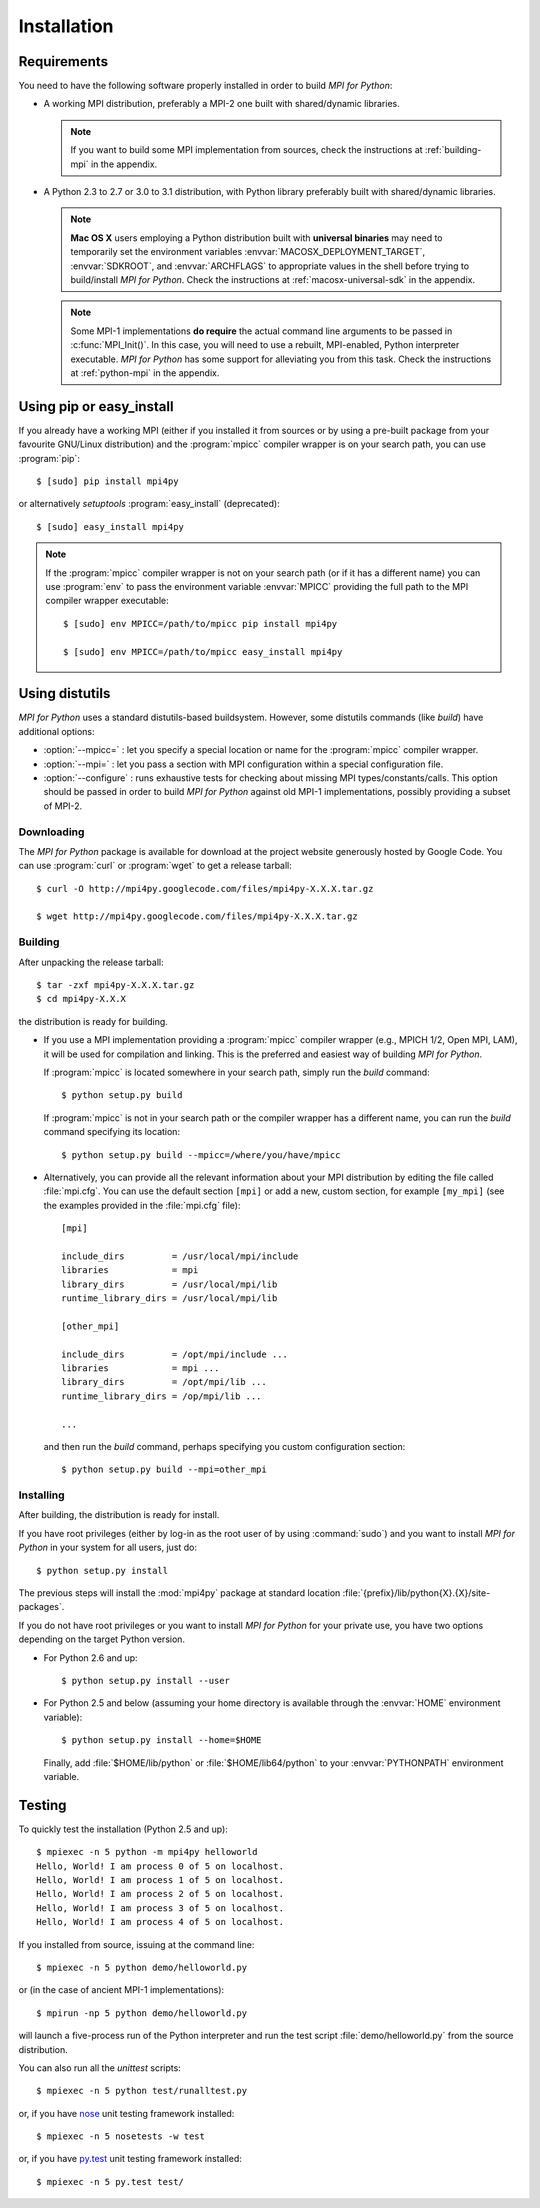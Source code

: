 Installation
============

Requirements
------------

You need to have the following software properly installed in order to
build *MPI for Python*:

* A working MPI distribution, preferably a MPI-2 one built with
  shared/dynamic libraries.

  .. note::

     If you want to build some MPI implementation from sources,
     check the instructions at :ref:`building-mpi` in the appendix.

* A Python 2.3 to 2.7 or 3.0 to 3.1 distribution, with Python
  library preferably built with shared/dynamic libraries.

  .. note::

     **Mac OS X** users employing a Python distribution built
     with **universal binaries** may need to temporarily set the
     environment variables :envvar:`MACOSX_DEPLOYMENT_TARGET`,
     :envvar:`SDKROOT`, and :envvar:`ARCHFLAGS` to appropriate values
     in the shell before trying to build/install *MPI for
     Python*. Check the instructions at :ref:`macosx-universal-sdk` in
     the appendix.

  .. note::

     Some MPI-1 implementations **do require** the actual
     command line arguments to be passed in :c:func:`MPI_Init()`. In
     this case, you will need to use a rebuilt, MPI-enabled, Python
     interpreter executable. *MPI for Python* has some support for
     alleviating you from this task. Check the instructions at
     :ref:`python-mpi` in the appendix.


Using **pip** or **easy_install**
---------------------------------

If you already have a working MPI (either if you installed it from
sources or by using a pre-built package from your favourite GNU/Linux
distribution) and the :program:`mpicc` compiler wrapper is on your
search path, you can use :program:`pip`::

    $ [sudo] pip install mpi4py

or alternatively *setuptools* :program:`easy_install` (deprecated)::

    $ [sudo] easy_install mpi4py

.. note::

   If the :program:`mpicc` compiler wrapper is not on your
   search path (or if it has a different name) you can use
   :program:`env` to pass the environment variable :envvar:`MPICC`
   providing the full path to the MPI compiler wrapper executable::

      $ [sudo] env MPICC=/path/to/mpicc pip install mpi4py

      $ [sudo] env MPICC=/path/to/mpicc easy_install mpi4py


Using **distutils**
-------------------

*MPI for Python* uses a standard distutils-based buildsystem. However,
some distutils commands (like *build*) have additional options:

* :option:`--mpicc=` : let you specify a special location or name for
  the :program:`mpicc` compiler wrapper.

* :option:`--mpi=` : let you pass a section with MPI configuration
  within a special configuration file.

* :option:`--configure` : runs exhaustive tests for checking about
  missing MPI types/constants/calls. This option should be passed in
  order to build *MPI for Python* against old MPI-1 implementations,
  possibly providing a subset of MPI-2.


Downloading
^^^^^^^^^^^

The *MPI for Python* package is available for download at the project
website generously hosted by Google Code. You can use :program:`curl`
or :program:`wget` to get a release tarball::

    $ curl -O http://mpi4py.googlecode.com/files/mpi4py-X.X.X.tar.gz

    $ wget http://mpi4py.googlecode.com/files/mpi4py-X.X.X.tar.gz


Building
^^^^^^^^

After unpacking the release tarball::

    $ tar -zxf mpi4py-X.X.X.tar.gz
    $ cd mpi4py-X.X.X

the distribution is ready for building.

- If you use a MPI implementation providing a :program:`mpicc`
  compiler wrapper (e.g., MPICH 1/2, Open MPI, LAM), it will be used
  for compilation and linking. This is the preferred and easiest way
  of building *MPI for Python*.

  If :program:`mpicc` is located somewhere in your search path, simply
  run the *build* command::

    $ python setup.py build

  If :program:`mpicc` is not in your search path or the compiler
  wrapper has a different name, you can run the *build* command
  specifying its location::

    $ python setup.py build --mpicc=/where/you/have/mpicc

- Alternatively, you can provide all the relevant information about
  your MPI distribution by editing the file called
  :file:`mpi.cfg`. You can use the default section ``[mpi]`` or add a
  new, custom section, for example ``[my_mpi]`` (see the examples
  provided in the :file:`mpi.cfg` file)::

    [mpi]

    include_dirs         = /usr/local/mpi/include
    libraries            = mpi
    library_dirs         = /usr/local/mpi/lib
    runtime_library_dirs = /usr/local/mpi/lib

    [other_mpi]

    include_dirs         = /opt/mpi/include ...
    libraries            = mpi ...
    library_dirs         = /opt/mpi/lib ...
    runtime_library_dirs = /op/mpi/lib ...

    ...

  and then run the *build* command, perhaps specifying you custom
  configuration section::

    $ python setup.py build --mpi=other_mpi


Installing
^^^^^^^^^^

After building, the distribution is ready for install.

If you have root privileges (either by log-in as the root user of by
using :command:`sudo`) and you want to install *MPI for Python* in
your system for all users, just do::

    $ python setup.py install

The previous steps will install the :mod:`mpi4py` package at standard
location :file:`{prefix}/lib/python{X}.{X}/site-packages`.

If you do not have root privileges or you want to install *MPI for
Python* for your private use, you have two options depending on the
target Python version.

* For Python 2.6 and up::

      $ python setup.py install --user

* For Python 2.5 and below (assuming your home directory is available
  through the :envvar:`HOME` environment variable)::

      $ python setup.py install --home=$HOME

  Finally, add :file:`$HOME/lib/python` or :file:`$HOME/lib64/python`
  to your :envvar:`PYTHONPATH` environment variable.


Testing
-------

To quickly test the installation (Python 2.5 and up)::

    $ mpiexec -n 5 python -m mpi4py helloworld
    Hello, World! I am process 0 of 5 on localhost.
    Hello, World! I am process 1 of 5 on localhost.
    Hello, World! I am process 2 of 5 on localhost.
    Hello, World! I am process 3 of 5 on localhost.
    Hello, World! I am process 4 of 5 on localhost.

If you installed from source, issuing at the command line::

    $ mpiexec -n 5 python demo/helloworld.py

or (in the case of ancient MPI-1 implementations)::

    $ mpirun -np 5 python demo/helloworld.py

will launch a five-process run of the Python interpreter and run the
test script :file:`demo/helloworld.py` from the source distribution.

You can also run all the *unittest* scripts::

    $ mpiexec -n 5 python test/runalltest.py

or, if you have nose_ unit testing framework installed::

    $ mpiexec -n 5 nosetests -w test

.. _nose: http://nose.readthedocs.org/

or, if you have `py.test`_ unit testing framework installed::

    $ mpiexec -n 5 py.test test/

.. _py.test: http://pytest.org/
